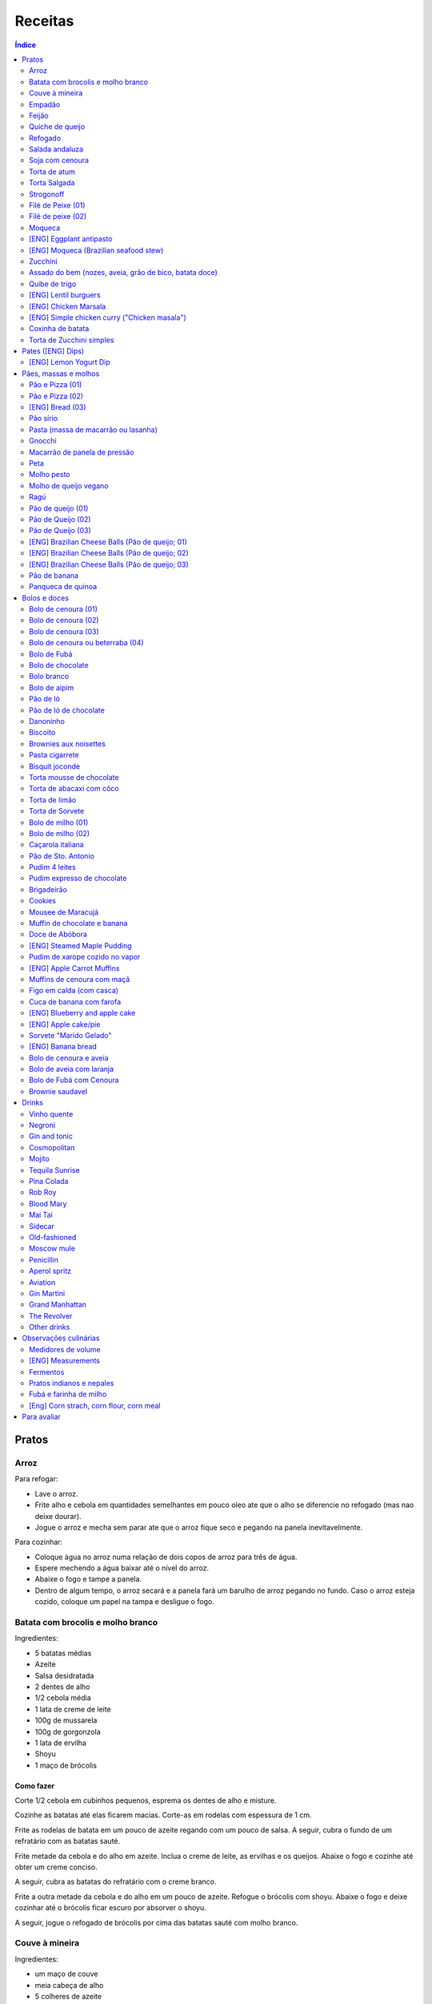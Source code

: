 Receitas
############

.. contents:: Índice
    :depth: 2

Pratos
=========
Arroz
-------
Para refogar:

- Lave o arroz.
- Frite alho e cebola em quantidades semelhantes em pouco oleo ate que o alho se diferencie no refogado (mas nao deixe dourar).
- Jogue o arroz e mecha sem parar ate que o arroz fique seco e pegando na panela inevitavelmente.

Para cozinhar: 

- Coloque água no arroz numa relação de dois copos de arroz para três de água. 
- Espere mechendo a água baixar até o nível do arroz.
- Abaixe o fogo e tampe a panela. 
- Dentro de algum tempo, o arroz secará e a panela fará um barulho de arroz pegando no fundo. Caso o arroz esteja cozido, coloque um papel na tampa e desligue o fogo.


Batata com brocolis e molho branco
------------------------------------
Ingredientes:

- 5 batatas médias
- Azeite
- Salsa desidratada
- 2 dentes de alho
- 1/2 cebola média
- 1 lata de creme de leite
- 100g de mussarela
- 100g de gorgonzola
- 1 lata de ervilha
- Shoyu
- 1 maço de brócolis

Como fazer
~~~~~~~~~~~~
Corte 1/2 cebola em cubinhos pequenos, esprema os dentes de alho e misture.

Cozinhe as batatas até elas ficarem macias. Corte-as em rodelas com espessura de 1 cm.

Frite as rodelas de batata em um pouco de azeite regando com um pouco de salsa. A seguir, cubra o fundo de um refratário com as batatas sauté.

Frite metade da cebola e do alho em azeite. Inclua o creme de leite, as ervilhas e os queijos. Abaixe o fogo e cozinhe até obter um creme conciso.

A seguir, cubra as batatas do refratário com o creme branco.

Frite a outra metade da cebola e do alho em um pouco de azeite. Refogue o brócolis com shoyu. Abaixe o fogo e deixe cozinhar até o brócolis ficar escuro por absorver o shoyu. 

A seguir, jogue o refogado de brócolis por cima das batatas sauté com molho branco.


Couve à mineira
-----------------
Ingredientes:

- um maço de couve
- meia cabeça de alho
- 5 colheres de azeite
- sal

Como fazer
~~~~~~~~~~~~
Corte a couve em tirinhas bem finas, tirando todo o talo. Corte o alho tão pequeno quanto possível. 

Coloque o azeite em uma panela em fogo alto. Quando estiver quente, coloque o alho e deixe dourar. Em seguida coloque a couve, um pouco de sal e mexa, fritando a couve.

Observações
~~~~~~~~~~~~~~
Tome cuidado para não queimar a couve. 

é comum que a couve murche e fique verde bem escuro.

Coloque pouco de sal, porque como a couve murcha, ela concentra o sal.


Empadão
---------
Ingredientes:

- 3 gemas 
- 2 tablete de margarina
- 2 colher de chá de sal
- 2 colher de sopa de óleo
- farinha de trigo

Como fazer
~~~~~~~~~~~~
Coloque as gemas, a margarina, o sal e o óleo em uma vasilha e misture. Adicione farinha até a massa ficar no ponto em que ela fique concisa e quebradiça. Adicione um pouco mais de óleo e a seguir farinha para voltar ao ponto.

Espalhe a massa obtida no fundo e nas paredes de um refratário.

A seguir, refogado de tomate cebola e pimentão, cenoura cozida,todos os ingredientes do recheio azeitona milho, palmito(colocar por ultimo) creme de leite, molho de tomte
No final um copo de leite com uma colher de sopa de maizena 


Feijão
--------
Ingredientes:

- 1 quilo de feijão
- 1 folha de louro
- 1 cebola
- 1 cabeça de alho


Como fazer
~~~~~~~~~~~~
Lave o feijão e coloque na panela de pressão cobrindo de água. Ligue o fogo alto e deixe o feijão ferver. Assim que ferver, tire o feijão do fogo e escorra.

Coloque novamente o feijão na panela de pressão. Coloque água no dobro do volume do feijão, a folha de louro e meia cebola. Deixar cozinhar na panela de pressão por trinta minutos a partir do momento em que a panela começar a chiar. 

Depois de trinta minutos, desligue o fogo e deixe sair a pressão. 

Ao desligar o fogo, coloque cinco colheres de óleo em uma frigideira. Quando o óleo estiver quente, frite uma cabeça de alho e meia cebola picada até o alho ficar loiro.

Misturar o refogado ao feijão e duas colheres de sal. Cozinhar um pouco mais.


Quiche de queijo
------------------
Ingredientes:

- 2 ovos e 1 gema 
- 1 tablete de margarina
- 1 colher de chá de sal
- 1 colher de sopa de óleo
- farinha de trigo
- 2 caixas de creme de leite
- 2 colheres de sopa de água
- 200 g de queijo mussarela
- 200 g de queijo parmesão
- 200 g de queijo branco
- 200 g de queijo gorgonzola

Como fazer
~~~~~~~~~~~~
Coloque a gema, a margarina, o sal e o óleo em uma vasilha e misture. Adicione farinha até a massa ficar no ponto em que ela fique concisa e quebradiça. Adicione um pouco mais de óleo e a seguir farinha para voltar ao ponto.

Espalhe a massa obtida no fundo e nas paredes de um refratário.

A seguir, misture os ovos, a água, o creme de leite e os queijos.

Jogue esta mistura dentro do refratário com a massa. 

Coloque para assar em forno médio até a massa e a parte de cima do recheio ficarem dourados.


Refogado
----------
Ingredientes:

- 2 dentes de alho
- 1/4 cebola
- 1/2 pimentão verde
- 2 tomates
- 3 colheres de sopa de azeite

Como fazer
~~~~~~~~~~~~
Pique o alho e a cebola tão pequenos quanto possível. Corte o pimentão em tiras finas ou em cubinhos bem pequenos. Pique os tomates em cubinhos.

Coloque o azeite em uma panela em fogo alto. Quando estiver quente, coloque o alho e deixar dourar. Em seguida, coloque a cebola e deixe dourar. Coloque depois o pimentão e os tomates picados. Tampe a panela e deixe cozinhar em fogo baixo. Os ingredientes devem ficar dissolvidos.

Para completar, pode-se colocar espinafre com creme de leite ou couve picada em tirinhas finas ou abóbora piacada em cubinhos ou vagem cortada. Nesses casos adicione cebolinha e salsa e deixe cozinhar em fogo baixo com a panela tampada.


Salada andaluza
-----------------
Ingredientes:

- 3 tomates
- 1 pimentão amarelo
- 125 gramas de arroz
- 1 limão
- salsa
- azeite
- sal
- pimenta do reino

Como fazer
~~~~~~~~~~~~
Lave os tomates, descasque-os e corte-os em quatro gomos. Tire a pele e as sementes do pimentão e cote-o em fatias finas.

Cozinhe o arroz em batante água fervente com sal, por 15 minutos. Depois, escorra.

Tempere o arroz com azeite, limão, sal e pimenta do reino. Salpique salsa e misture bem.

Divida o arroz em pratos e complete cada porção com as tiras de pimentão e com os gomos de tomate.


Soja com cenoura
-----------------
Ingredientes:

- 100 gramas de proteina de soja grande
- 1 cenoura média
- 1 cebola pequena
- 3 colheres de sopa de purê de tomate
- 1 colher de sopa de manjerona seca
- azeite
- sal

Como fazer
~~~~~~~~~~~~
Hidratar a soja em água fervente por trinta minutos.

Cortar as cenouras em fatias finas no sentido do seu comprimento.

Picar a cebola bem pequena e colocar para fritar em três colheres de azeite quente. Acrescentar as cenouras, temperar com sal e cozinhar em fogo alto por dez minutos, mexendo sempre.

Escorrer a soja e juntar aos legumes acima Cozinhar tudo junto por mais cinco minutos em fogo alto. Junte o purê de tomate e quatro colheres de água. Abaixe o fogo, tampe a panela e cozinhe por quinze minutos.

Destampar a panela, salpicar manjerona seca, misturar e cotinuar cozinhando por mais cinco minutos em fogo alto. Depois sirva.


Torta de atum
-----------------
Ingredientes:

- 3 ovos
- 2 xícaras (chá) de leite
- 2 xícaras (chá) de óleo
- 1/2 xícaras (chá) de queijo parmesão ralado
- 1 colher (chá) de sal
- 14 colheres (sopa) de farinha de trigo
- 1 colher (sopa) de fermento em pós
- margarina para untar
- 2 latas de atum sólido (340g)
- 1 tomate picado
- 1 xícara (chá) de azeitonas verdes picadas
- 1 cebola picada
- 1 lata de ervilha
- sal a gosto 

Como fazer
~~~~~~~~~~~~
Bata no liquidificador os ovos, o leite, o óleo, o parmesão, o sal, a farinha e o fermento. Em uma forma untada e enfarinhada, coloque metade da massa.

Em uma vasilha misture o atum, o tomater, a azeitona, a cebola e a ervilha e tempere com sal. Distribua sobre a massa, cubra com a massa restante e leve ao forno médio, preaquecido, por 30 minutos (ou até dourar).


Torta Salgada
----------------
Ingredientes:

- 3 ovos
- 1 copo (200ml) de óleo
- 2,5 copos de leite
- 3 copos de trigo
- queijo ralado
- sal e fermento

Como fazer
~~~~~~~~~~~~
Bata no liquidificador os ovos, o leite, o óleo, o parmesão, o sal, a farinha e o fermento. Em uma forma untada, coloque metade da massa.

Em uma vasilha misture os recheios (atum ou frango desfiado, tomate (comum ou seco), azeitona, cebola, ervilha cozida, cenoura cozida, palmito, milho... Distribua sobre a massa, cubra com a massa restante e leve ao forno médio, preaquecido, por 30 minutos (ou até dourar).


Strogonoff
------------
Ingredientes:

- 500 g de peito de frango cortados em cubos
- 1 lata de molho de tomate
- 1 lata de creme de leite
- 3 dentes de alho
- 1 colher de óleo
- Sal a gosto
- (opcional) batata palha

Como fazer
~~~~~~~~~~~~
Frite o alho no óleo até dourar.

Coloque o peito de frango cortado em cubos no fogo baixo, mexa bem e deixe por 3 a 10 minutos ou até cozinhar.

Acrescente o molho de tomate e ajuste o sal, deixe cozinhar por 5 minutos.

Acrescente o creme e leite, mexa bem e deixe por mais 3 minutos.


Filé de Peixe (01)
-------------------
Ingredientes:

- 500 g de filé de peixe (tilápia, saint peter ou outro)
- 4 batatas grande descascada em rodelas de 0,5 centímetro de espessura
- 2 tomates picadinhos
- 1/2 pimentão (se ele for grande)
- 1 cebola média picada em cubos
- 1 colher (sopa) cheia de alcaparras
- cheiro-verde a gosto
- (opcional) coentro a gosto 
- 1/2 colher (sopa) de sal
- 1 dente de alho (pequeno) bem espremido
- azeite a gosto

Como fazer
~~~~~~~~~~~~
Tempere o filé de peixe com sal e alho e reserve.

Misture o tomate, cebola, pimentão e alcaparras e tempere com um pouco de sal e junte o cheiro verde e coentro. Reseve.

Unte um refratário com azeite, e forre com as batatas cruas.

Cubra as batatas com o peixe e por cima distribua a mistura do tomate. Regue com bastante azeite e leve ao forno por mais ou menos 30 a 40 minutos.

Quando secar o líquido que acumula no fundo da forma quando está assando e ficar dourado está pronto.

Sirva com arroz intergal ou branco, é uma delícia!


Filé de peixe (02)
-------------------
Ingredientes:

- 500 g de filé de peixe (a sua escolha)
- 1 lata de molho de tomate
- 1 pote de requeijão
- 1 colher de sopa de queijo ralado

Como fazer
~~~~~~~~~~~~
Tempere o peixe com alho e limão, coloque-os num refratário. Coloque o requeijão. Em cima do requeijão, adicione o molho de tomate e salpique o queijo ralado. Leve ao forno em temperatura média (25 min).


Moqueca
----------
Ingredients:

 - 1/2 a 1 kg de filés de peixe branco firme, como linguado, peixe-espada ou bacalhau, lavados em água fria, espinhas de alfinete removidas e cortadas em grandes porções
 - 3 dentes de alho picados
 - 4 colheres de sopa de limão ou suco de limão
 - Sal
 - Pimenta preta (preferência por moída na hora)
 - Pimenta vermelha
 - Azeite virgem extra
 - Azeite de dendê
 - 1 xícara de cebolinha picada ou 1 cebola amarela média, picada ou fatiada
 - 1/4 xícara de cebola verde picada
 - 1/2 pimentão amarelo e 1/2 vermelho, com sementes, sem haste, picado (ou fatiado)
 - 2 xícaras de tomate picado (ou fatiado)
 - 1 colher de sopa de páprica (doce húngaro)
 - 1 molho grande de coentro, picado com um pouco de reserva para enfeitar
 - 1 lata de 400 ml de leite de coco

Como fazer
~~~~~~~~~~~~
Cubra o peixe com alho e suco de limão: coloque os pedaços de peixe em uma tigela, acrescente o alho picado e o suco de limão para que os pedaços fiquem bem revestidos. Polvilhe generosamente com sal e pimenta. Mantenha refrigerado enquanto prepara o resto da sopa.

Faça arroz para servir com sopa: Se você está pensando em servir a sopa com arroz, comece pelo arroz. % Leve alguns copos de água para ferver. Aqueça uma colher de sopa de azeite em uma panela média em fogo médio alto. Adicione a 1/2 cebola picada e cozinhe, mexendo, até que a cebola fique translúcida. Adicione o alho e cozinhe por mais 30 segundos, até que o alho esteja perfumado. Adicione o arroz branco cru e mexa para cobrir completamente com o óleo, a cebola e o alho. Adicione a água fervente. (A quantidade depende da marca do arroz, verifique a embalagem. Se nenhuma quantidade for fornecida, adicione 1 3/4 xícara de água para cada xícara de arroz.) Misture 1 colher de chá de sal. Leve para ferver, abaixe o fogo, tampe e deixe cozinhar por 15 minutos, depois retire do fogo até a hora de servir com a sopa.

Comece a cozinhar a cebola, o pimentão, o tomate e as cebolas verdes: Em uma panela grande coberta (como uma panela de ferro), cubra o fundo com cerca de 2 colheres de sopa de azeite e leve ao fogo médio. Adicione a cebola picada e cozinhe alguns minutos até ficar macia. Adicione o pimentão, páprica e flocos de pimenta vermelha. Polvilhe generosamente com sal e pimenta. (Pelo menos uma colher de chá de sal.) Cozinhe por mais alguns minutos, até que o pimentão comece a amolecer. Junte os tomates picados e as cebolas verdes. Leve para ferver e cozinhe por 5 minutos, descoberto. Junte o coentro picado.

Faça uma camada de vegetais com peixes, adicione leite de coco: Use uma colher grande para retirar cerca de metade dos vegetais (você vai colocá-los de volta). Espalhe os vegetais restantes no fundo da panela para criar uma cama para os peixes. Disponha os pedaços de peixe sobre os vegetais. Polvilhe com sal e pimenta. Em seguida, volte a colocar os vegetais previamente retirados, cobrindo o peixe. Despeje o leite de coco sobre o peixe e os vegetais.

Cozinhe, cozinhe, ajuste os temperos: leve a sopa para ferver, reduza o fogo, tampe e deixe ferver por 15 minutos. Prove e ajuste os temperos. Pode ser necessário adicionar mais sal (provavelmente), suco de lima ou limão, páprica, pimenta ou chili em flocos para obter o tempero desejado para a sopa. Enfeite com coentro. Sirva com arroz ou com pão crocante.


[ENG] Eggplant antipasto
---------------------------
Ingredients:

- 2 pounds of eggplant (or the pack sold at the farmer market)
- 1 big zucchini (or 2 small ones)
- 1 big onion (or 2 small ones)
- 2 big red peppers (can also be yellow or green ones)
- 2 tbsp of minced garlic
- 3/4 cup of olive oil
- 2 tsp of salt
- pinches of oregano and/or basil


How to prepare
~~~~~~~~~~~~~~~~~~
In a large oven container, add the sliced peppers, zucchini, and onion. It doesn't have to be very thin, as they will decrease in size.

At the top, add the sliced eggplant. Cover the eggplant with olive oil, garlic and salt (oregano and basil to taste).

Bake at 350 oF for one hour and a half. Mix it well each 30 minutes. In the first mix, the eggplant interior should have a dark interior. My point to know that is good is when the onion chars and adheres tp the edges of the container.


[ENG] Moqueca (Brazilian seafood stew)
----------------------------------------
Ingredients:

- 1/2 to 2 pounds of fillets of firm white fish such as halibut, swordfish, or cod, rinsed in cold water, pin bones removed, cut into large portions
- 3 cloves garlic, minced
- 4 tablespoons lime or lemon juice
- Salt
- (Preferably fresh) ground black pepper
- Extra virgin olive oil
- Brazilian dendê oil
- 1 cup chopped spring onion, or 1 medium yellow onion, chopped or sliced
- 1/4 cup green onion greens, chopped
- 1/2 yellow and 1/2 red bell pepper, seeded, de-stemmed, chopped (or sliced)
- 2 cups chopped (or sliced) tomatoes
- 1 tablespoon paprika (Hungarian sweet)
- Pinch red pepper flakes
- 1 large bunch of cilantro, chopped with some set aside for garnish
- 1 14-ounce can coconut milk

How to prepare
~~~~~~~~~~~~~~~~~~
Coat fish with garlic and lime juice: Place fish pieces in a bowl, add the minced garlic and lime juice so that the pieces are well coated. Sprinkle generously all over with salt and pepper. Keep chilled while preparing the rest of the soup.

Make rice for serving with soup: If you are planning on serving the soup with rice, start on the rice. %Bring a couple cups of water to a boil. Heat one Tbsp of olive oil in a medium saucepan on medium high heat. Add the chopped 1/2 onion and cook, stirring, until the onion is translucent. Add the garlic and cook for 30 seconds more, until the garlic is fragrant. Add the raw white rice and stir to coat completely with the oil, onions, and garlic. Add the boiling water. (The amount depends on your brand of rice, check the package. If no amounts are given, add 1 3/4 cup of water for every cup of rice.) Stir in 1 teaspoon of salt. Bring to a simmer, then lower the heat, cover, and let cook for 15 minutes, after which, remove from heat until ready to serve with the soup.

Start cooking the onion, bell pepper, tomatoes, onion greens: In a large covered pan (such as a Dutch oven), coat the bottom with about 2 Tbsp of olive oil and heat on medium heat. Add the chopped onion and cook a few minutes until softened. Add the bell pepper, paprika, and red pepper flakes. Sprinkle generously with salt and pepper. (At least a teaspoon of salt.) Cook for a few minutes longer, until the bell pepper begins to soften. Stir in the chopped tomatoes and onion greens. Bring to a simmer and cook for 5 minutes, uncovered. Stir in the chopped cilantro.

Layer vegetables with fish, add coconut milk: Use a large spoon to remove about half of the vegetables (you'll put them right back in). Spread the remaining vegetables over the bottom of the pan to create a bed for the fish. Arrange the fish pieces on the vegetables. Sprinkle with salt and pepper. Then add back the previously removed vegetables, covering the fish. Pour coconut milk over the fish and vegetables.

Simmer, cook, adjust seasonings: Bring soup to a simmer, reduce the heat, cover, and let simmer for 15 minutes. Taste and adjust seasonings. You may need to add more salt (likely), lime or lemon juice, paprika, pepper, or chili flakes to get the soup to the desired seasoning for your taste. Garnish with cilantro. Serve with rice or with crusty bread.


Zucchini
-----------
- 3 zucchini
- 0.5 onion
- 3 garlic cloves
- 3/4 cup cheese, grated
- 2 cups bread crumbs
- 2 eggs
- 1 cups mozzarela
- handful of parsley, chopped
- 3 tbsp olive oil
- (peanut oil, if frying)
- salt
- black pepper

How to prepare: TBD.


Assado do bem (nozes, aveia, grão de bico, batata doce)
---------------------------------------------------------------
Ingredientes:

- Uma xícara de aveia
- Uma xícara de nozes ou semente de girassol
- 3 dentes de alho
- Uma xícara de salsinha e cebolinha picadas
- 350 gramas de batata doce (uma grande aproximadamente)
- 250 gramas de grão de bico cozido (meia xícara de grão de bico cru aproximadamente)
- Suco de um limão
- 1/4 de xícara de água
- raspas da casca de um limão
- Uma colher de sopa de azeite extra virgem

Temperos:

- Uma colher de chá de sal marinho
- 1/2 colher de chá de açafrão em pó
- 1 1/2 colher de chá de páprica defumada
- Um ramo de alecrim fresco pequeno
- pimenta a gosto (opcional)

Como fazer
~~~~~~~~~~~~~
Cozer grão de bico cozido (de molho e depois 25 min de pressão) e batata doce (no vapor.

Fritar cebolas no azeite.

Adicionar grão de bico e batata doce com um pouco de água e temperos (cebolinha) e suco de limão. Fogo médio.

Por último, cascas de limão, aveia e nozes, mexendo até grudar no fundo da panela (aprox. 10 min)

Amassar como se fosse purê, mas deixar alguns dos ingredientes inteiros.

Tempo de forno: 35 minutos a 180-200C (servir com molho de tomate e molho de queijo vegano [ver receita abaixo]).


Quibe de trigo
-----------------
Ingredientes:

- 1 beringela
- 3 dentes de alho
- 1 copo de trigo para quibe
- 1/2 cebola
- suco de limão
- tahine (creme de gergelim)
- tempero verde (salsinha/cebolinha/hortelã desidratada)

Como fazer
~~~~~~~~~~~~
Asse 1 beringela com azeite de oliva, pimenta do reino, sal, e 3 dentes de alhos separados.

Numa vasilha, coloque 1 copo de trigo para quibe e 1 copo de água fervente.

Depois de assado, junte os ingredientes na vasilha com 1/2 cebola picada, suco de 1 limão, 2 colheres de tahine, tempero verde (salsinha/cebolinha/hortelã desidratada).

Misture bem e adicione trigo hidratado (1-2 copos) e sal. Leve novamente ao forno e fronto!


[ENG] Lentil burguers
------------------------
Ingredients

- 2 cups boiled or steamed brown lentils (~150g of dry lentils)
- 1/2 white onion, diced
- 2 carrots, finely grated
- 3/4 cup oat flour
- 2 cloves of garlic, crushed
- 2 tbsp ketchup
- 2 tbsp low-sodium soy sauce or coconut aminos
- 1 tsp cumin
- 1/2 tsp smoked paprika
- 1/2 tsp salt
- 1/2 tsp black pepper
- 2 tbsp olive oil, divided

Directions
~~~~~~~~~~~~~
- Heat a large skillet with 1 tbsp of olive oil and saute your diced onions until they soften, about 5-7 minutes.
- Transfer them to a bowl with the grated carrots, lentils, garlic and spices and mix well using a masher or your hands to break up some of the lentils. Alternatively, you can break the carrots and the lentils in a food processor/blender.
- Add in the soy sauce, ketchup and oat flour and mix well together until evenly incorporated.
- Line a cutting board or flat plate with parchment paper, and shape the batter into 6 burgers. The batter will be slightly sticky so I suggest shaping them with wet hands.
- Heat your skillet on medium/low heat, and add in another tbsp of olive oil. Cook the burgers for about 5-6 minutes per side, until golden brown. I suggest cooking 3 at a time, depending on the size of your skillet, and adding more oil in between batches.
- Alternatively, you can roast them instead of cooking in the skillet.
- Serve with a side salad or your favorites sides!
- The burgers will stay fresh in the fridge for up to 5 days, or can be frozen for 3 months.


[ENG] Chicken Marsala
------------------------
Chicken:

- 1/2 cup all-purpose flour (plain flour)
- 1 teaspoon kosher salt
- 1 teaspoon garlic powder
- 1/2 teaspoon black cracked pepper
- 2 large boneless skinless chicken breasts, halved horizontally to make 4 fillets*
- 2 tablespoons olive oil, divided
- 4 tablespoons unsalted butter, divided

Marsala Sauce:

- 1 tablespoon unsalted butter as needed
- 8 ounces (250g) brown or Cremini mushrooms, sliced
- 4-5 cloves garlic, minced
- 3/4 cup dry Marsala wine
- 1 1/4 cup low-sodium chicken broth (or stock)
- 3/4 cup heavy cream (thickened cream, evaporated milk or half and half may also be used)**
- 2 tablespoons fresh chopped parsley

Instructions
~~~~~~~~~~~~~~~~
- Mix the flour, salt, garlic powder and pepper in a shallow bowl. Dredge the chicken in the flour mixture and shake off excess.
- Heat 1 tablespoon oil and 2 tablespoons butter in a 12-inch pan or skillet over medium-high heat until shimmering. Fry 2 of the chicken breasts until golden-brown on both sides (about 3 to 4 minutes per side). Transfer to warm plate, tent with foil and keep warm.
- In the same pan with remaining pan grease leftover from the chicken, melt 1 tablespoon of butter. Add the garlic and  mushrooms for 2-3 minutes until browned, scraping away at any of the leftover chicken bits off the bottom of the pan.
- Pour in the Marsala and the broth and simmer until reduced by half and starting to thicken, (about 10-15 minutes).
- Pour in the cream and return the chicken back into the sauce. Cook until the sauce thickens (about 3 minutes). Garnish with chopped parsley and serve immediately. (The sauce will continue to thicken off the heat.)
- Serve over cooked angel hair pasta (or pasta of choice), rice, potatoes, cauliflower rice or zucchini noodles, if desired. 

[ENG] Simple chicken curry ("Chicken masala")
------------------------------------------------
Ingredients:

- Chicken, 1 kg
- Onion, rough chopped- 4 medium
- Ginger, crushed- 2 tsp
- Garlic, crushed- 2 tsp
- Tomatoes, roughly chopped- 3 medium
- Green chillies, thick chopped- 3 nos.
- Turmeric powder, 1/2 tsp
- Red Chilli Powder, 1.5 tsp
- Readymade Chicken Masala, 1 tbsp (store bought)
- Salt, 1.5 tsp
- Refined Oil, 4-5 tbsp 

Process:

- Heat oil in a pan and add the chopped onions.
- Fry on high heat for 10 mins till brown in colour.
- Add the crushed ginger and garlic and fry on medium heat for 2 mins.
- Add the chopped tomatoes and green chillies and fry on medium heat for 2 mins.
- Add the turmeric powder and mix & fry on medium heat for around 3 mins till tomatoes are soft.
- Now add the chicken pieces and fry on high heat for 2-3 mins till the chicken pieces are browned.
- Add the readymade chicken masala, red Chilli powder and salt, mix and bhunno on high heat for 5 mins. Continue to fry on medium heat for another 5 mins.
- Now add 200 ml water and cook on low heat for around 20 mins till the chicken pieces are tender and oil separates.

Taken from: https://youtu.be/jwyge5daKUQ

Coxinha de batata
---------------------
- 200g de batata cozida
- 150g de peito de frango desfiado
- requeijo e/ou queijo para rechear (opcional)

Amasse a batata e adicione o frango. Misture bem ate' formar uma massinha. Abra a massa na mao, coloque o recheio e feche. Asse a 180.C por aprox. 20 minutos. 

Torta de Zucchini simples
-----------------------------
- 1 zucchini
- 2 ovos
- 2 colheres de sopa de farelo de aveia
- 1 colher de cha de fermento quimico
- 1 tomate pequeno
- temperos e sal a gosto

Rale o zucchini grosso e adicione uma colher de cha de sal. Repouse por 10 minutos e esprema bem o liquido da zucchini. Bata os ovos com os temperos e adicione todos os ingredientes. Cozinhe numa frigedira aquecida com um fio de azeite. Inicie com as rodelas de tomate e adicione a massa no fogo baixo/medio *com tampa* por ~5 minutos, antes de virar. Alternativamente, leve a massa ao forno.


Pates ([ENG] Dips)
=====================
[ENG] Lemon Yogurt Dip
-------------------------
- 1/2 cup Greek or plain yogurt
- 1 clove garlic, crushed
- 2 tbsp lemon juice
- 1/2 tbsp dry parsley
- Pinch of salt 




Pães, massas e molhos
=========================
Pão e Pizza (01)
------------------
Ingredientes:

- 500 gramas de farinha de trigo branca
- uma pitada de sal
- uma pitada de pimenta
- 2 colheres de azeite
- 1/2 copo de água morna
- 25 gramas  de fermento

Como fazer
~~~~~~~~~~~~
Colocar 25 gramas de fermento em meio copo de água morna. Colocar um pouco da farinha, o sal e a pimenta em uma tigela. Colocar a água com fermento na tigela com farinha, sal e pimenta e amassar. Amassar enquanto se adiciona a farinha até a massa obter uma consistência em que não grude na mão e ao mesmo tempo que não esteja muito seca e dura. Esse ponto é mais facilmente obido, quando se adiciona farinha lentamente e se amassa bastante a massa antes de colocar mais farinha. Assim que a massa não grudar mais na mão, eis o ponto. 

Em seguida, junte a massa e jogue três vezes contra a mesa antes de colocar para "descansar". A massa deve ficar "descansando" em uma tigela coberta e sem pegar vento, por um tempo entre duas e três horas. 

Para fazer pão
~~~~~~~~~~~~~~~
Uma forma de fazer o pão é simplesmente colocá-lo para descansar em uma forma untada com azeite ao invés de colocar em uma tigela (como descrito acima). Deixe a massa "descansando" até obter o tamanho desejado e depois asse em forno médio baixo.

Outra forma é amassar um pouco mais o pão, depois de "descansar" por duas ou três horas. Então coloque-o em uma forma untada com azeite ou margarina. Deixe a massa "descansando" um pouco mais até obter o tamanho desejado e depois asse em forno médio baixo.

Para fazer pizza
~~~~~~~~~~~~~~~~~~~~~
Depois que a massa "descansou" por duas ou três horas, divida-a ao meio e abra com um rolo. Unte uma forma com azeite e coloque a massa aberta para assar em forno médio baixo.


Pão e Pizza (02)
-----------------
Ingredientes:

- 1 kg de farinha de trigo,
- 1 xícara de açucar,
- 1 colher de sopa de sal,
- 3 colheres de sopa de fermento biológico para pão,
- 1 copo de óleo,
- 3 copos de água.

Como fazer
~~~~~~~~~~~~
Amassar por 15 minutos e deixar "descansar" por uma hora para crescer. Sovar mais um pouco e colocar numa forma. Deixar "descansar" mais uma hora antes de colocar para assar.

[ENG] Bread (03)
-----------------
Ingredients:

- 1 kg all purpose flour (500 ml = 300 g)
- 2 tbsp dry yeast (~15 g, ~1/2 oz)
- 3/4 cup sugar
- 3/4 cup oil (canola)
- 500 ml warm water
- 1 tbsp salt

How to prepare
~~~~~~~~~~~~~~~~
- knead the dough for about 10 min
- let it raise for 0.5--1h
- split it in 8 pieces
- braid: 4 over 3; 1+2 over 4; 4 over 1; 2 over 3+4... and so on: the right-most over one to the left and the left-most over two. 
- bake for 25-30 min in 350F (175C)


Pão sírio
-----------
Ingredientes:

- 100 gramas de farinha de grão-de-bico
- 40 ml de azeite
- 200 ml de água
- um punhado pequeno de coentro fresco e picado
- raspas de um limão-siciliano

Como fazer
~~~~~~~~~~~~
Coloque a farinha em uma vasilha, abra uma cova no meio e despeje o azeite. Aos poucos, coloque a água, mexendo sempre, até a massa ficar com consistência de creme de leite. (A massa não deve se espalhar facilmente quando despejada). Junte o coentro e as raspas de limão e mexa bem.

Aqueça uma panquequeira até ficar bem quente, pincele com azeite e despeje cerca de 100 ml da massa. Faça uma panqueca grossa, de cerca de 20 cm de diâmetro. Abaixe o fogo ligeiramente e deixe o pão assar e dourar de um lado antes de virar e repetir o processo. Coloque em um prato, cubra com outro prato e mantenha quente enquanto utiliza o restante da mistura.

Esta receita deve render pelo menos quatro pães. Se sobrar, deixe na geladeira em um recipiente fechado até dois dias ou congele por até quatro semanas. 


Pasta (massa de macarrão ou lasanha)
--------------------------------------
Ingredientes:

- 100 gramas de farinha de trigo branca
- 1 ovo
- uma pitada de sal

Como fazer
~~~~~~~~~~~~
Colocar o ovo e o sal em uma tigela com um pouco de farinha. Amassar enquanto se adiciona farinha a fim de misturar bem a massa e deixá-la seca, mas não dura. Assim que a massa obtiver a consistência em que ela não gruda mais na mão adicionar ainda um pouco mais de farinha e amassar. Deixar a massa "descansar" por dez horas.

Depois que a massa "descansou" por dez horas, abrir a massa adicionando farinha a fim de evitar que ela grude em si mesma e na mesa onde será cortada. Cortar a massa enfarinhada.

Para fazer macarrão, basta colocar a massa para cozinhar.

Para fazer lasanha, coloque a massa em água fervente por um minuto e em seguida em água fria. Retirá-la e colocá-la sobre um pano para secar. A seguir, basta colocar em uma forma, montar a lasanha e colocar para assar.


Gnocchi
-----------
Ingredientes:

- 2 quilos de batata
- sal
- 1 ovo
- azeite
- farinha de trigo

Como fazer
~~~~~~~~~~~~
Cozinhe as batatas e amasse. Retire um pouco da água que fica acumulada.

Coloque em uma bacia as batatas amassadas, o ovo e um pouco de sal. Misture e comece a incluir farinha de trigo até que a massa pegue ponto.

Quando a massa pegar ponto, corte alguns pedaços, faça fios com diâmetro de um dedo e corte em discos com a largura de um dedo também. A seguir passe um garfo por cima da massa amassando e fazendo marcas em cima dos gnocchi. Polvilhe farinha de trigo em cima dos gnocchi para eles não grudarem. 

Coloque água em uma panela para ferver com um fio de azeite. Quando a água estiver fervendo, coloque cerca de 15 gnocchi na panela e retire quando eles subirem a superfície.


Macarrão de panela de pressão
------------------------------
Ingredientes:

- 500 g de macarrão parafuso
- 1 caixa de 340g de molho de tomate
- 1 lata de creme de leite
- 1 litro de água
- 250 g de queijo mussarela
- 250 g de quijo parmesão
- azeite 
- orégano

Como fazer
~~~~~~~~~~~~
Pique o queijo mussarela em cubos. 

Coloque o macarrão, o molho de tomate, o creme de leite e a água em uma panela de pressão em fogo alto. A partir do momento em que a panela chiar, deixe cozinhar por 1 minuto. 

Desligue o fogo e coloque os queijos, azeite e orégano em um recipiente onde caiba o conteúdo da panela de pressão. Quando sair a pressão, coloque o conteúdo da panela de pressão e misture.


Peta
-------
Ingredientes:

- 500g de Pouvilho Azedo
- 4 ovos
- 1 copo de óleo
- 1 copo de leite
- sal a gosto (pitada)

Como fazer
~~~~~~~~~~~~
Escaldar o pouvilho com o óleo+leite ferventes. Adicionar os ovos. Espremer a massa em filetes. Assar em forno à 250oC.


Molho pesto
-------------
Simplesmente bata os seguintes ingredientes no liquidificador:

- um maço de majericão
- dois dentes de alho
- um pouco de sal
- um pouco de pimenta
- três colheres de sopa de queijo grana ou parmesão
- três colheres de azeite
- três colheres de castanha


Molho de queijo vegano
------------------------
- Uma xícara de castanha de caju crua deixada de molho
- Suco de um limão
- 3/4 de xícara de água
- 1/2 colher de chá de sal marinho
- Uma colher de chá de açafrão da terra em pó
- Um dente de alho
- Uma colher de sopa de azeite extra virgem

Ragú
-------
Ingredientes:

- 1 cebola
- 2 cebolas
- 1 dente de alho
- azeite
- molho de tomate
- sal
- pimenta
- água

Como fazer
~~~~~~~~~~~~
Corte a cebola em cubinhos bem pequenos, rale as cenouras bem finas e amasse o dente de alho. 

Numa frigideira, coloque o azeite para esquentar e frite um pouco o alho e a cebola picados. A seguir inclua a cenoura ralada. Cozinhe por cinco minutos como cuidado para não queimar.

A seguir junte o molho de tomate, dois copos de água, sal, pimenta e deixe cozinhar por duas horas.


Pão de queijo (01)
-------------------
Ingredientes:

- 300 ml de leite
- 150 ml de óleo
- 3 ovos
- 565 gramas de polvilho azedo (= 1 pacote de *Tapioca Flour* (ou *starch*), vendido no H-E-B)
- 1 colher sobremesa sal
- 300 gramas de queijo parmesão ralado (quanto mais fino, melhor)

Como fazer
~~~~~~~~~~~~
Colocar o leite+óleo em uma panela e esperar começar a ferver. Derramar então sobre o polvilho e misturar. Parece que ficará seco, mas é assim mesmo.

Adicione o sal e o queijo, e por último os ovos. Amassar bem até a massa ficar soltando da mão. Enrolar o pão de queijo no tamanho desejado. A massa pode ser congelada se desejado.

Untar a forma com óleo, e levar ao forno (25 min a 400 F - ou até dourar). 


Pão de Queijo (02)
---------------------
- 2 Cups Tapioca Flour
- 1/2 Cup Unsalted Butter
- 2/3 Cup Whole Milk
- 1 Teaspoon Salt
- 1 Cup Freshly Grated Parmesan Cheese
- 1/2 Cup Grated White Cheddar Cheese
- 2 Eggs

Fever manteiga e leite e misturar com tapioca. Esperar 15 min. Misturar o resto. Amassar por 10 min. Assar a 375.F


Pão de Queijo (03)
---------------------
- 250g polvilho doce
- 250g polvilho azedo
- 2 xícaras de chá de leite
- 250g de queijo parmesão ralado
- 3 ovos
- 2 colheres de sopa rasas de manteiga


[ENG] Brazilian Cheese Balls (Pão de queijo; 01)
-------------------------------------------------
Ingredients:

- 1 cup of milk
- 1/2 cup of vegetable oil
- 3 eggs
- 1 pound of tapioca flour (ou tapioca starch) -- Bob's Red Mill
- 1 tbsp of salt
- 10 oz of grated Parmesan cheese (the thinner the better)

How to prepare
~~~~~~~~~~~~~~~~
Put the milk+oil in a pan and wait to start boiling. Then pour over the flour and mix. It appers to be dry, but it is like that.

Add salt and cheese, and finally the eggs. Knead well until dough comes loose from hand. Roll the cheese bread to the desired size. The dough may be frozen if desired.

Grease a container with oil, and bake (25 min at 400 F - or until dark golden color). You can spread cheese on the top before going to the oven. 


[ENG] Brazilian Cheese Balls (Pão de queijo; 02)
-------------------------------------------------
Ingredients:

- 4 cups of tapioca flour (sometimes sold as tapioca starch)
- 4/3 cup of milk
- 1/2 cup of vegetable oil
- 2 eggs
- 4/3 cup of shredded Mozzarella cheese
- 3/4 cup of grated Parmesan cheese
- 1 teaspoon of salt

How to prepare
~~~~~~~~~~~~~~~~
- Warm the milk+oil in a pan (no need to boil). Then pour over the tapioca flour and mix. It will appear to be dry, but it is like that.
- Add salt and the two cheeses, and finally the eggs. Knead well until dough comes loose from hand. Roll into balls of desired size.
- If the dough is too wet/sticky, let it rest for 30m or 1h.
- The dough may be frozen if desired.
- Bake it on a greased baking sheet (25 min at 400 F - or until dark golden color). 


[ENG] Brazilian Cheese Balls (Pão de queijo; 03)
-------------------------------------------------
Ingredients:

- 4 cups polvilho doce 
- 2 cups polvilho azedo
- 2.5 cups shredded cheese (400 g)
- 1.5 spoon of salt (15 g)
- 1.5 cups almond milk
- 2/3 cups canola oil

INFO:

- shredded cheese: 160 g == 2 cups
- polvilho doce: 260g == 2 cups 
- polvilho azedo: 265 g == 2 cups
- 2 cups ~ 500 ml

How to prepare
~~~~~~~~~~~~~~~~
- mix the two kinds of polvilho before pouring the boiling milk+oil !


Pão de banana
----------------
Ingredientes:

- 2 bananas
- 1 colher (sopa) de açúcar
- 1 colher (sobremesa) de fermento em pó
- 1/2 colher (sopa) de amido de milho
- 1 copo de fubá
- 60 ml de leite integral
- 1 ovo inteiro
- mistura de açúcar e canela para passar nos pães (opcional)

Modo de preparo
~~~~~~~~~~~~~~~~~~
- Unte uma frigideira com óleo.
- Amasse bem as bananas em uma tigela. Acrescente os outros ingredientes, seguindo esta ordem: açúcar, ovo, leite, fubá, amido de milho e fermento em pó.
- Leve a massa em fogo baixo, tampando a frigideira.
- Quando estiver dourada e soltar da frigideira, vire e doure do outro lado, com a frigideira tampada. Vá repetindo o processo até que a massa termine.
- Opcional: passar de ambos os lados a mistura de açúcar e canela

Panqueca de quinoa
-----------------------
Lave bem 1 xícara de quinoa em grãos e deixe de molho de um dia para o outro. Descarte a água e bata os grãos no liquidificador com 1 xícara de água nova e 1 pitada de sal. 

Faça as panquecas em uma frigideira antiaderente untada com um fiozinho de azeite se necessário! 


Bolos e doces
===============
Bolo de cenoura (01)
-------------------------
Ingredientes:

- 4 colheres de linhaça
- 3 cenouras grandes
- 1/2 copo de óleo
- 2 copos de açúcar
- 2 copos de farinha de trigo
 
Como fazer
~~~~~~~~~~~~
Triture 4 colheres de linhaça no liquidificador e junte com 12 colheres de água;

Triture 3 cenouras grandes no liquidificador. Bata as cenouras com os outros ingredientes (menos os 2 copos de farinha).
 
Misture tudo com 2 copos de farinha de trigo numa vasilha.

Leve ao forno por 40 minutos.
 

Bolo de cenoura (02)
--------------------------
Ingredientes:

- 3 ovos
- 2 xícaras de açúcar
- 1 xícara de óleo
- 5 cenouras médias
- 1 pitada de sal
- 1 pitada de baunilha (opcional)
- 2 colheres de café de fermento em pó (Royal)
- 2 xícaras de trigo
- 1 xícara de maizena

Como fazer
~~~~~~~~~~~~
Bater no liquidificador todos os ingredientes (menos a farinha, maizena e fermento).

Misturar num vasilha a farinha e maizena. Por último, adicione o fermento.

Leve ao forno à 200oC.

Cobertura (01)
~~~~~~~~~~~~~~~
Ingredientes:

- 10 colheres de açúcar
- 2 colheres de manteiga
- 2 colheres de leite

Cozinhar numa panela até engrossar e colocar em cima do bolo.

Cobertura (01)
~~~~~~~~~~~~~~~
Ingredientes:

- Chocolate em barra
- Creme de leite (opcional)

Derreter chocolate em banho-maria e colocar em cima do bolo. Na cobertura só com chocolate, recomenda-se cortar o bolo com o chocolate ainda mole, pois pode quebrar depois de frio (depende do chocolate)


Bolo de cenoura (03)
---------------------
- 3 ovos
- 0,5 xícara de óleo
- 0,5 xícara de uva-passa preta (s/ caroço)
- 1,0 xícara de aveia
- 2 bananas
- 1 colher de fermento
 

Bolo de cenoura ou beterraba (04)
-----------------------------------
- 3 cenouras médias
- 2 xícaras de açúcar
- 1/2 xícara de óleo
- 4 ovos
- 3 xícaras de farinha
- 1 colher de sopa de pó Royal

Receita da Elza.


Bolo de Fubá
--------------
Ingredientes:

- 1 vidro de leite de coco
- 2 copos de açúcar
- 1 copo de farinha de trigo
- 3/2 copos de fubá
- 50 gr de coco ralado
- 1 copo de margarina
- 3 colheres de sopa de linhaça
- 1/2 copo de água
- 1 colher de sopa de fermento em pó

Como fazer
~~~~~~~~~~~~
Triture as 3 colheres de linhaça no liquidificador até virar farinha. Misture a farinha de linhaça com as 9 colheres de água. 

Ligue o forno em temperatura média baixa.

Em uma tijela, misture um vidro de leite de coco, dois copos de açúcar, um copo de farinha de trigo, um copo e meio de fubá, 50 gramas de coco ralado e 1 copo de margarina. Misture bem até obter uma massa homogênea. Junte a linhaça com água. Misture bem até obter uma massa homogênea novamente. Misture o fermento.

Unte uma forma com margarina e farinha e despeje a massa na forma. Coloque no forno quente para assar.


Bolo de chocolate
---------------------
Ingredientes:

- 3 colheres de sopa de linhaça
- 2 vidros de leite de coco
- 1/2 copo de óleo
- 1/2 copo de água
- 3/2 copos de farinha de trigo
- 1 copo + 8 colheres de sopa de chocolate em pó
- 100 gramas de coco ralado
- 1 colher de sopa de fermento
- 2 colheres de sopa de margarina
- 1 caixa de creme de leite
- 1 caixa de leite condensado

Como fazer
~~~~~~~~~~~~
Para fazer a massa do bolo, triture as 3 colheres de linhaça no liquidificador até virar farinha. Misture a farinha de linhaça com a água. 

Ligue o forno em temperatura média baixa.

Em uma tijela, misture um vidro de leite de coco, o óleo, a farinha de trigo, um copo de chocolate em pó e 50 gramas de coco ralado. Misture bem até obter uma massa homogênea. Junte a linhaça com água. Misture bem até obter uma massa homogênea novamente. Misture o fermento.

Unte uma forma com margarina e farinha e despeje a massa na forma. Coloque no forno quente para assar.

Para fazer a cobertura, misture em uma panela oito colheres de sopa de chocolate em pó, uma colher de sopa de margarina e uma caixa de creme de leite. Ligue o fogo alto e mexa sem parar até começar a borbulhar. Quando começar a borbulhar, abaixe o fogo e continue mexendo até que o creme fique consistente o suficiente, de tal modo que ao mexer seja possível ver o fundo da panela. Deixe esfriar.

Para fazer o recheio, misture em uma panela um vidro de leite de coco, uma caixa de leite condensado e 50 gramas de coco ralado. Cozinhe de maneira análoga ao recheio.

Quando o bolo estiver pronto, retire-o do forno, corte-o ao meio e recheie. Em seguida, despeje a cobertura cobrindo o bolo.


Bolo branco
-------------
Ingredientes:

- 3 colheres de sopa de linhaça 
- 9 colheres de sopa de água
- troque a linhaça por 3 ovos
- 1/2 copo de leite
- 1/2 copo de óleo
- 1/2 copo de água
- 2 copos de farinha de trigo
- 1 colher de sopa de fermento
- uma colher de sopa de margarina

Como fazer
~~~~~~~~~~~~
Triture as 3 colheres de linhaça no liquidificador até virar farinha. Misture a farinha de linhaça com as 9 colheres de água. 

Ligue o forno em temperatura média baixa.

Em uma tijela, misture o leite, o óleo e a água com a farinha de trigo. Misture bem até obter uma massa homogênea. Junte a linhaça com água. Misture bem até obter uma massa homogênea novamente. Misture o fermento.

Unte uma forma com margarina e farinha e despeje a massa na forma. Coloque no forno quente para assar.


Bolo de aipim
---------------
Ingredientes:

- 1 1/2 kg de aipim ralado (ou 3 xícaras)
- 3 ovos
- 2 xícaras de açucar ( a massa tem de ficar doce)
- 2 copos de leite (consistência mole, se precisar coloque mais)
- 100g (ou 2 colheres) de margarina
- 100g de coco ralado (1 pacote)

Como fazer
~~~~~~~~~~~~
Misturar tudo em uma vasilha. Adicione o aipim por último. Bater bem e colocar em forma untada para assar. Assar em forno alto por aproximadamente 70 minutos (até ficar corado).


Pão de ló
-----------
Ingredientes:

- 6 ovos
- 1 1/2 xícara de açucar (~270 g)
- 1 xícara de leite quente (~240 ml)
- 1 xícara de farinha de trigo (~240 g)
- 1 colher de sopa de fermento em pó
- essência de baunilia a gosto

Como fazer
~~~~~~~~~~~~
Em uma batedeira, bata os ovos e o açucar em velocidade alta por uns 10 minutos até virar um creme. Adicione o leite quente. Tire da batedeira e acrescente a farinha de trigo peneirada e o fermento. Colocar essência a gosto.
Levar ao forno pré aquecido a 180oC por uns 20 min.

Observação: O leite pode ser substituído por água.


Pão de ló de chocolate
------------------------
Ingredientes:

- 5 ovos
- 1 1/2 xícara de açucar (~270 g)
- 1 xícara de leite quente (~240 ml)
- 2/3 xícara de farinha de trigo (~180 g)
- 1 xícara de chocolate em pó
- 1 colher de sopa de fermento em pó
- essência de baunilia a gosto


Como fazer
~~~~~~~~~~~~
Primeiro ponha o leite para ferver.

Em uma batedeira bata os ovos com açucar e a baunilia até obter um creme bem fofo e leve. Acrescente o leite quente.

Misture delicadamente com um batedor de arame a farinha de trigo (peneirada), o chocolate em pó, o fermento, a essência de baunilia.
Levar para assar a 180oC por uns 20 a 25 min.


Danoninho
-------------
Ingredientes:

- 300 g de creme de leite
- 1 lata de leite condensado
- 200 g de iogurte natural (não desnatado)
- 1 pacote de suco instantâneo de morango sem açucar

Como fazer
~~~~~~~~~~~~
Bata todos os ingredientes no liquidificador a fim de homogeinizar a mistura. Em seguida coloque em um (ou mais) recipientes e deixe na geladeira para esfriar.


Biscoito
----------
Ingredientes:

- 200 g (1 pacote) de fécula de batata,
- 100 g de farinha de trigo,
- 100 g de açucar,
- 2 tabletes de margarina.

Como fazer
~~~~~~~~~~~~
Misturar tudo até o ponto em que a massa solta da mão e está compacta. Colocar no forno médio baixo até que o biscoito comece a ficar moreno em baixo.


Brownies aux noisettes
------------------------
Ingredientes:

- 4 ovos
- 150g de chocolate meio amargo
- 1 pitada de sal
- 150g de manteiga sem sal
- 320g de açucar
- 140g de farinha de trigo
- 70g de nozes picadas
- 20g de chocolate em pó

Como fazer
~~~~~~~~~~~~
Bata os ovos e o açucar com um fuet. Derreta o chocolate com a manteiga e despeje sobre os ovos. Misture. Junte os ingredientes secos e peneirados. Misture delicadamente todos os ingredientes. Acrescente as nozes. 

Forre com papel manteiga uma assadeira previamente untada. Despeje a preparação sobre a assadeira. Leve ao forno a 180oC para assar por uns 15 a 20 min até q as bordas e as superfícies estejam firmes. O centro deve permanecer úmido.

Espere esfriar para desinformar e cortar em quadrados.

Cobertura (opcional)
~~~~~~~~~~~~~~~~~~~~~~
Ingredientes:

- 160g de creme de leite 
- 17g de mel
- 85g de chocolate meio amargo bem picadinnho 
- 15g de manteiga noissete 

Cozinhe a manteiga até conseguir tirar a espuma, depois volte ao fogo até ela mudar de cor para dourada. Reserve e refrigere. 

Em uma panela, ferva o creme de leite com o mel. Coloque sobre o chocolate picado. 

Emulsione e agregue a manteiga noissete. Coloque esssa cobertua sobre  o brownie frio. 

Espere a cobertura endurecer e corte os pedaços no tamanho desejado. Decore cada pedaço com uma noz.


Pasta cigarrete
------------------
Ingredientes:

- 50g de clara
- 50g de farinha de trigo
- 50g de açucar impalpável
- 50g de manteiga em temperatura ambiente

Como fazer
~~~~~~~~~~~~
Misturar todos os ingrediente com um fue ou batedeira. Espalhe essa massa em um tapete de silicone e faça os modelos de sua preferência. Leve para gelar por uns 10 min no freezer para firmar a massa.

Observação: a pasta cigarrete pode ser colorida com cacau, chocolate em pó ou outro corante. Basta acrescentar o corante a gosto na mistura e bater bem.


Bisquit joconde
-----------------
Ingredientes:

- 150g de TPT ( 75g de açúcar impalpável + 75g de farinha de amêndoas)
- 60g de farinha de trigo
- 1 ovo 
- 2 gemas
- 5 claras
- 50g de açucar

Como fazer
~~~~~~~~~~~~
Bata as claras com o açúcar (ir colocarndo aos poucos) até ficar em neve mas não muito firme. Reserve.

A parte, bata os ovos com a gema e o TPT até ponto letra. Tire a clara em neve da batedeira e adicione a farinha de trigo peneirada. Coloque delicadamente as claras batidas em neve com a preparação acima. Espalhe sobre a pasta cigarrete congelada e leve ao forno por uns 10 min a uns 180oC.

Observações: 

- A massa tem que ficar maleável.
- Tire a massa do forno e esperar esfriar em cima de um papel manteiga.
- Pode-se povilhar açúcar impalpável ou refinado para a massa secar mais rápido.


Torta mousse de chocolate
---------------------------
Ingredientes:

- 2 ou 3 camadas de pão de ló de chocolate
- Biscuit Joconde (para a lateral)
- 200ml de calda ( 3 colheres de sopa de leite condensado em 200ml de água)
- 200g de chocolate meio amargo
- 50g de manteiga sem sal
- 200ml de creme de leite em temperatura ambiente sem soro
- 3 claras 
- 200g de açucar refinado
- água (somente para cobrir o açucar)

Como fazer
~~~~~~~~~~~~
Recheio: derreta o chocolate e a manteiga em banho maria. Retire do fogo e deixe amornar. Coloque o creme de leite. Faça um merengue italiano com as claras o açucar e a água. Incorpore delicadamente.

Merengue italiano: colocar a água e o açucar para fazer uma calda, mantenha a calda no fogo até ponto de bala mole. Quando a calda entrar em ebulição começar a bater as claras. Colocar a calda e bater até esfriar.

Montagem da torta: montar o biscuit Joconde na lateral do bolo. Colocar o disco de pão de ló no centro  e depois o recheio. Fechar com chantily batido ou recheio. Levar para gelar. No dia seguinte desinformar e decorar salpicando cacau em pó e arabesco de caramelo.


Torta de abacaxi com côco
--------------------------
Ingredientes:

- 2 ou 3 camadas de pão de ló
- 400g de abacaxi cortado em cubos
- 200g de açucar
- 50ml de água
- 1 lata de creme de leite com soro
- 300g de chocolate branco
- 200g de coco ralado
- 200ml de chantily
- raspas de chocolate branco
- calda de abacaxi a gosto

Como fazer
~~~~~~~~~~~~
Recheio: cozinhe o abacaxi com a água e o açucar até ficar macio. Reserve. Derreta o chocolate com o creme de leite. Acrescente o coco e o abacaxi cozido.

Montagem da torta: no recipiente colocar ua camada de pão de ló, molhar com a calda e depois adicionar o recheio. Pode ou fazer mais uma camada com o mesmo processo ou só fecha a torta com uma camada de pão de ló molhada com calda. Levar a geladeira por pelo menos 3 horas.

Decoração: cobrir a torta com chantily e raspas de chocolate a gosto.


Torta de limão
----------------
Ingredientes:

- 4 colheres de sopa de açucar
- 4 colheres de sopa de leite
- 4 colheres de sopa de maragrina
- farinha de trigo
- 2 latas de leite condensado
- 0,5 xícara de suco de limão

Como fazer
~~~~~~~~~~~
Para fazer a massa, junte os três primeiros ingridientes e adicione farinha. Enquanto a farinha é adicionada, junte os ingredientes amassando. A quantidade de farinha a ser colocada é aquela tal que a consistência da massa solte da mão e não fique dura e seca.

Para fazer o recheio, simplesmente bata os dois últimos ingredientes no liquidificador.

Em seguida, espalhe a massa na superfície de uma tigela e despeje o recheio dentro. Coloque na geladeira.


Torta de Sorvete
------------------
Ingredientes:

- 1 lata de leite condensado
- 4 ovos
- 500ml de leite
- 1 caixa de creme de leite
- 4 colheres de sopa de açucar
- 6 colheres de sopa de chocolate em pó

Como fazer
~~~~~~~~~~~~
Separe as gemas e as claras dos 4 ovos e peneire as gemas.

Coloque em uma panela o leite condensado, a mesma medida de leite e as gemas peneiradas. Cozinhe em fogo médio, mexendo sempre, até virar um mingau. Reserve.

Bata as 4 claras em neve. Adicione o açucar e o creme de leite e misture até obter um creme homogêneo.

Junte este creme ao mingau. Reserve.

Coloque 1 copo de leite e o chocolate em pó em uma panela. Cozinhe em fogo baixo até engrossar.

Coloque em um refratário a calda e deixe esfriar. A seguir coloque a mistura reservada. Congele e desenforme.


Bolo de milho (01)
-------------------
Ingredientes:

- 3 ovos
- 2 copos de açúcar
- 1 lata de milho com água
- 1 copo de óleo
- 1 copo de leite
- 10 colheres de milharina (ou polentina = flocos de milho pré-cozidos)
- 1 colher-café de fermento Royal.

Como fazer
~~~~~~~~~~~~
Misture os ingredientes individualmente no liquidificador, em sequência.

Assar em forno à 180oC


Bolo de milho (02)
--------------------
- 2 xícaras de fubá (cuz-cuz)
- 1 xícara de maizena
- 2 xícaras de açúcar
- 3 xícaras de leite
- 1 pacote de queijo ralado
- 1 pacote de côco
- 3 colheres leite de coco (meia garrafinha)
- 1 pitada de canela
- 3 ovos
- 3 colheres de manteiga
- 1 colher de pó Royal cheia

Dica: untar com açúcar e canela. Receita da Elza.



Caçarola italiana
------------------
Ingredientes:

- 5 ovos
- 2,25 xícaras de açúcar
- 2,25 xícaras de leite
- 8 colheres-sopa de trigo
- 5 colheres-sopa de queijo ralado (50g)
- 100g de coco ralado
- 1 colher-sopa de fermento em pó

Como fazer
~~~~~~~~~~~~
Bater no liquidificador ovos e açúcar, e misture aos poucos com os outros ingredientes numa tigela. A mistura deve ser feita devagar para a massa não "empelotar".

Assar em forno à 180oC.


Pão de Sto. Antonio
---------------------
Ingredientes:

- 500g de farinha
- Fermento pão ou Royal
- 200g de açúcar
- 3 colheres de baunilha
- 1 pitada de sal, raspa de limão
- 1 colher-café de aroma amêndoa
- 1 colher-sopa de aroma limão
- 2 colher-sopa de aroma rum
- 1 pitada cravo em pó
- 1 pitada nos moscada
- 2 ovos
- 175g manteiga ou margarina
- 250g ricota amassada
- 125g passas branca
- 125g passas preta
- 125g amêndoas ou avelãs moidas
- 40g sidra ou frutas cristalizadas
- Para pincelar:  50g de manteiga derretida
- Para polvilhar: 50g de açúcar de confeiteiro


Pudim 4 leites
----------------
Ingredientes:

- 1 lata de leite condensado
- 1 lata de creme de leite (ou de soja)
- 1 lata de leite de vaca
- 1 vidro de leite de côco
- 1 gelatina incolor

Dissolver a gelatina no leite quente e bater os demais no liquidificador, misturando tudo. Caramelar (opcional) a forma e levar à geladeira.


Pudim expresso de chocolate
----------------------------
Ingredientes:

- 200 g de chocolate ao leite picado
- 1 lata de creme de leite (ou de soja)
- 1 caixinha de maria mole (ou 1 caixinha de gelatina sem sabor e côco ralado)


Como fazer
~~~~~~~~~~~~
Derreta o chocolate em banho-maria. Misture o creme de leite. Reserve. Prepare a maria-mole de acordo com as instruções da embalagem. Deixe esfriar e misture com o chocolate. Despeje em uma forma para pudim untada com um pouco de óleo. Leve à geladeira por, no mínimo, oito horas antes de desenformar e servir.


Brigadeirão
-------------
Ingredientes:

- 1 lata de creme de leite
- 1 lata de leite condensado
- 3 ovos
- 1 xícara de chocolate em pó
- 1 colher-sofa de manteiga

Como fazer: Bater no liquidificador. Untar forma com margarina. Levar ao microondas por 10 minutos.


Cookies
---------
Ingredientes:

- 1/2 xícara de amido de milho
- 1/2 xícara de açúcar
- 1/2 xícara de açúcar mascavo (pode ser substituído pelo comum)
- 2 xícaras de trigo
- 2 ovos
- 1 colher sopa de fermento Royal
- 1 colher sopa de baunilha

Como fazer: Colocar na forma em colheradas.


Mousee de Maracujá
-------------------
Ingredientes:

- poupa de maracujá (250 g, ou ~$ 4 maracujás)
- 2 latas de leite condensado
- 2 latas de creme de leite
- bolacha de maizena ou \textit{champagne}
- (chocolate)

Como fazer
~~~~~~~~~~~~
Coar a polpa do maracujá e bater junto com o leite condensado e o creme de leite. Com este creme, levar à uma travessa em camadas com as bolachas. 

Para a cobertura, pode-se ferver um pouco da polpa com açúcar e água para criar uma calda, adicionando um pouco das sementes após a fervura. Outra opção é cortar o chocolate em pedaços e espalhá-lo.


Muffin de chocolate e banana
------------------------------
Ingredientes (para uma fornada de 6 muffins):

- 1 colher de sopa de essência de baunilha
- 1 ovo
- 1 tablete de manteiga derretida
- 1 pitada de sal
- 1 colher de chá de fermento químico
- 1 barra de chocolate amaro picado
- 1 banana prata madura amassada
- 3 colheres de sopa de açúcar refinado
- 2 xícaras de farinha

Como fazer
~~~~~~~~~~~~~
Basta misturar tudo, começando sempre pelos ingredientes líquidos, colocar em formas de silicone apropriadas e levar ao forno. A quantidade de farinha pode variar. É ela quem dá o ponto da massa. A massa deve ficar firme mas sem ficar seca.


Doce de Abóbora
-----------------
Ingredientes:

- 1 abóbora (qualquer tamanho)

Como fazer
~~~~~~~~~~~~~
Cozinhe a abóbora até ficar no ponto em que dê para amassar. Escorra bem e amasse.

Calcule a metade do peso da abóbora em açúcar. Coloque no fogo alto a abóbora amassada, o açúcar a canela e o cravo. 

Quando começar a ferver, conte cerca de 10 minutos em fogo médio, mexendo para não grudar no fundo e desligue.


[ENG] Steamed Maple Pudding
----------------------------
Ingredients:

- 1/2 Cup oat bran
- 1/2 Cup oats (not instant)
- 2 Cups skim milk
- 1/4 Cup maple syrup (more if desired)
- 1/4 tea spoon [tsp] salt

How to prepare
~~~~~~~~~~~~~~~~~
This recipe can be used for breakfast, or with a dessert topping for a non-stick sorbet dessert. Flavor is delicate, so you can add a little more maple syrup.

First find a pyrex bowl or souffle dish that is large enough to hold recipe and that will fit inside a heavy bottomed covered metal pot or sauce pan. Put glass bowl inside of metal pot and fill pot with water to halfway up the sider of the bowl. Remove bowl. Oil it lightly, or spray with "pam". Bring water to bowl. 

Put oat mixture in bowl. Cover bow tightly with aluminum foil. Carefully, place bowl inside pot. Put lid on. Tower temperature of the eye of the stove [maximum temperature?]. Steam, covered, for 1-3 hours.


Pudim de xarope cozido no vapor
---------------------------------
- 1/2 xícara de farelo de aveia
- 1/2 xícara de aveia (não instantânea)
- 2 xícaras de leite desnatado
- 1/4 xícara de xarope de bordo (mais, se desejar)
- 1/4 colher de chá  de sal

Como fazer
~~~~~~~~~~~~~
Esta receita pode ser usada no café da manhã ou com uma cobertura de sobremesa para uma sobremesa de sorvete cremoso. O sabor é delicado, entao você pode adicionar um pouco mais de xarope.

Primeiro, encontre uma tigela de pirex ou suflê grande o suficiente para conter a receita e que caiba dentro de uma panela ou panela de metal coberta com fundo pesado. Coloque a tigela de vidro dentro da panela de metal e encha a panela com água até a metade da lateral da tigela. Retire a tigela. Unte levemente ou pulverize. Traga água para a tigela.

Coloque a mistura de aveia na tigela. Cubra o arco firmemente com papel alumínio. Com cuidado, coloque a tigela dentro da panela. Coloque a tampa. Temperatura da torra do olho do fogão [temperatura máxima?]. Deixe ferver, coberto, por 1-3 horas.


[ENG] Apple Carrot Muffins
-----------------------------
Ingredients:

- 1.5 Cup unbleached white flour
- 0.75 Cup flaxseed meal
- 0.75 Cup oat bran
- 1 Cup brown sugar
- 2 tsp baking soda
- 1 tsp baking powder
- 2 tsp cinnamon
- 1 tsp nutmeg
- 1Cup chopped walnuts
- 2 eggs
- 1 tsp vanilla
- 0.75 Cup milk
- 1.5 Cup grated carrot
- 1 Cup raisins
- 2 Cup apples, grated

How to prepare: Mix all dry. Mix all wet. Combine. Bake for 30 minutes at 350 Fahrenheit.


Muffins de cenoura com maçã
-----------------------------
Ingredientes:

- 1,5 xícara de farinha branca não branqueada
- 0,75 xícara de farinha de linhaça
- 0,75 xícara de farelo de aveia
- 1 xícara de açúcar mascavo
- 2 colheres de chá de bicarbonato de sódio
- 1 colher de chá de fermento em pó
- 2 colheres de chá de canela
- 1 colher de chá de noz-moscada
- 1 xicara de nozes picadas
- 2 ovos
- 1 colher de chá de baunilha
- 0,75 xícara de leite
- 1,5 xícara de cenoura ralada
- 1 xícara de uvas-passas
- 2 xícara de maçãs raladas

Como fazer: Misture tudo seco. Misture tudo molhado. Combine. Asse por 30 minutos a 175-200 Celsius.


Figo em calda (com casca)
----------------------------
Ingredientes:

- 500 g (uma duzia) de figos maduros 
- 1 limao
- 250 gramas de acucar
- 10 g (uma colher sopa) de acido citrico [opcional]

Como fazer
~~~~~~~~~~~~
Lave os figos em água corrente e corte a parte superior do talo. Adicione o suco do limao (e o acido citrico). Adicione o acucar sobre os figos, cubra com uma pelicula aderente e reserve por 8--10h em temperatura ambiente. Apos o descanso, cozinhe tudo por 1h em fogo baixo.

Os figos ainda quentes podem ser colocados num pote hermetico. Podem ser armazenados por alguns (poucos) meses. Depois de abertos, mantenha em geladeira por ate' 2 semanas. O acido citrico ajuda a conservar por periodos um pocuo mais longos.


Cuca de banana com farofa
---------------------------
Ingredientes cuca:

- 2 xícaras (chá) de farinha de trigo
- 8 colheres (sopa) de açúcar
- 1 xícara (chá) de leite
- 2 colheres (sopa) de manteiga ou margarina
- 1 ovo grande
- 1 colher (sopa) de fermento em pó
- 1 pitada de sal
- 6 a 7 bananas prata médias fatiadas

Ingredientes farofa:

- 5 colheres (sopa) de açúcar
- 5 colheres (sopa) de farinha de trigo
- 4 colheres (sopa) de manteiga ou margarina
- canela em pó (opcional)

Como fazer
~~~~~~~~~~~
Farofa: Numa tigela, coloque o açúcar, a farinha de trigo, a manteiga ou margarina. Misture muito bem com as pontas dos dedos, para formar uma farofa. Polvilhe com canela (opcional). Reserve.

Cuca: Na batedeira, coloque o ovo, o açúcar, a manteiga e o sal. Bata muito bem até obter um creme claro e homogêneo.
Acrescente a farinha, aos poucos, intercalando com o leite, e bata até incorporar. Por último, adicione o fermento e misture levemente.

Numa forma retangular (30 cm x 25 cm) untada e enfarinhada, coloque a massa. Cubra toda a superfície da massa com as bananas fatiadas. Adicione a farofa reservada e espalhe por cima das bananas. Asse em forno médio (180oC) pré-aquecido por 40 minutos. Retire do forno, corte em quadradinhos e sirva em seguida!

[ENG] Blueberry and apple cake
--------------------------------
Ingredient and how to make it:

- 130 g oat flakes (gluten free) (1 1/2 cup)
- 240 ml hot water (1 cup)
- leave to soak for 5 minutes
- 2 eggs
- 30 g (2 1/2 tbsp) erythritol, stevia, etc
- OR 125 g (10 tbsp) of sugar
- 1 tsp vanilla extract (optional)
- 120 g yogurt (1/2 cup)
- 50 g melted and cooled butter (1/4 cup) 
- 1 apple
- 80 g blueberries (2.5 oz)
- 7 g baking powder (1/2 tbsp)
- bake for 50 minutes at 180°C/360°F


[ENG] Apple cake/pie
---------------------------------
Recipe and preparation:

- 2 apples
- cinnamon + sugar 20 grams (+ lemon juice 20 ml + butter; optional)
- caramelize the apples (optional)
- 1 egg
- sugar 40 grams
- sour cream 200 grams
- butter 50 grams
- flour 130 grams
- if the dough is too thick, add 20 ml of milk
- 1 tbsp baking powder
- cook on low heat

Sorvete "Marido Gelado"
--------------------------
Receita:

- 2 caixas de leite condensado
- 3 medidas de leite (caixa do leite condensado)
- Bater itens acima no liquidificador; cozinhar e esperar esfriar
- Bater 6 claras em neve com 4 colheres de acucar
- Adicionar 2 caixas de creme de leite
- Misturar tudo
- Caramelizar as formas e levar ao freezer. Nao vai ao forno

[ENG] Banana bread
-------------------
- 4 bananas
- 1.5 cups oat (milled)
- 1 tbsp honey
- 2 tbsp almond butter
- 1/4 cups coconut oil
- 1 tbsp baking powder
- chopped walnut (optional)
- pinch of salt
- 0.5 tbsp of baking powder
- (no milk)

Inspired on this almond flour recipe: https://www.rhubarbarians.com/healthy-vegan-banana-bread/

Bolo de cenoura e aveia
-------------------------
- 3 cenouras médias
- 4 gema de ovos
- 125 ml de leite
- 125 ml de óleo de coco
- 2 xícara de açúcar
- 4.25 xícara de aveia (triturar se estiver em flocos)
- 1 colher de fermento 
- bater claras em neve, e adicioná-las por último
- levar ao forno ate dourar

Inspirado nessa receita: https://cooknenjoy.com/bolo-de-cenoura-com-aveia/

Bolo de aveia com laranja
---------------------------
- 1 xícara aveia em flocos
- 2 laranjas espremidas (160 ml) para hidratar aveia
- 1/2 xícara de uva passa
- 1/2 laranja espremida (40 ml) para hidratar uva passa
- 2 colheres farinha amêndoa
- 2 colheres coco ralado
- 4 colheres óleo de côco
- 1 colher chá fermento em pó
- Raspas da laranja (a gosto)

Deixe hidratando por pelo menos 30 minutos. Depois, misture todos os ingredientes (fermento por ultimo). Asse por aproximadamente 30 minutos.

Bolo de Fubá com Cenoura
----------------------------
- 3 ovos - 160 Gr
- 1 1/2 xícara de açúcar - 350 Gr
- 1 xícara rasa de óleo - 200 ml
- 2 xícara de fubá - 290 gr
- 1/2 xícara de amido de milho - 85 Gr
- 2 cenouras medias - 250 Gr
- 1 c de sobremesa de fermento - 15 Gr

Assar a 180 graus por 45 minutos.

Brownie saudavel
-------------------
- 2 macas picadas
- 8 colheres de sopa de cacau em po'
- 2 ovos
- 1 colher de cafe' de fermento
- chocolate picado (opcional; para cobertura)

Misture bem todos os ingredientes em um processador. Unte uma forma com oleo de coco. Leve ao forno 180.C por 20 minutos. Alternativamente, leve ao micro-ondas por 4 ou 5 minutos.

Drinks
=======
- "dose" = 2 oz
- "meter" = 1 and 0.5 oz
- The biggest difference between **tonic water** and **club soda** is the taste. Tonic water has a strong bitter and sweet flavor, while club soda has a mild, faintly salty flavor. 

Vinho quente
--------------
- 1 xícara (chá) de açúcar
- 1 e 1/2 xícara (chá) de água
- 1 garrafa de vinho tinto seco (750ml)
- 4 cravos-da-índia
- 2 canelas em pau
- Raspas da casca de 1 laranja sem a parte branca
- 1 maçã tipo fuji sem casca em cubos

Negroni
----------
- [old-f glass]
- 1 dose de dry Vermouth
- 1 dose de red Italian bitter ("Campari")
- 1 dose de gin

Adicione gelo e fruta cítrica para enfeite. Gin pode ser substituido por vodka.

Gin and tonic
---------------
- [highball/old-f glass]
- 2 oz gin
- 4 oz tonic water
- garnish: lime wedges

Cosmopolitan
-------------
- [cocktail glass]
- 1.5 oz vodka
- 1 oz Cointreau orange liqueur
- 0.5 oz fresh lime juice
- 0.25 oz cranberry juice
- garnish: cherry on top

Mojito
--------
- [old-f glass]
- 4 mint leaves
- 1 lime juice
- 1 tbsp powdered sugar
- 2 oz white rum
- 2 oz club soda
- crushed ice

Tequila Sunrise
-----------------
- [highball glass]
- 2 oz tequila
- 4 oz orange juice
- 0.5 oz grenadine

Pina Colada
-------------
- [goblet glass]
- 1 slice of pineapple
- 1 tsp of coconut oil or 2 oz of coconut milk
- 0.5 oz simple syrup (optional if pineapple is sweet enough)
- 2 oz almond milk
- 2 oz rum

Rob Roy
---------
- [cocktail glass]
- 2.5 oz Scotch
- 1.5 oz Vermouth
- dash of bitter (Aperol)
- cherry for garnish (bottom)
- ice (optional to make it lighter)

Blood Mary
-------------
- [highball/old-f glass]
- 1.5 oz Vodka
- 3 oz tomato juice
- 0.5 oz lemon juice
- 1 dash Worcetershire sauce
- 1 pinch celery salt
- 1 pinch hot sauce (to taste)

Mai Tai
-----------
- [goblet/old-f glass]
- 1.5 oz rum
- 0.75 oz dry curacao
- 0.75 oz lime juice
- 0.5 oz orgeat (almond syrup)

Sidecar
---------
- [cocktail glass]
- 2 oz brandy (cognac or Armagnac; or bourbon)
- 1 oz orange liqueur (Cointreau)
- 0.75 oz lemon juice

Old-fashioned 
----------------
- [old-f glass]
- 0.5 teaspoon sugar (1 sugar cube)
- 2 dashes bitter
- 2 oz bourbon or whiskey

Moscow mule
--------------
- [copper glass]
- 2 oz vodka
- 0.5 oz lime juice
- 4 oz ginger beer

Penicillin
-----------
- [old-f glass]
- 2 oz Scotch
- 0.75 oz lemon juice
- 0.75 oz honey syrup
- 2 quarter-size slices fresh ginger

Aperol spritz
---------------
- [goblet/wine glass]
- 1 slice orange
- 3 oz processo
- 2 oz Aperol
- 0.5 oz club soda

Aviation
------------
- [cocktail glass]
- 2 oz gin
- 0.5 oz marachino (cheery) liqueur
- 0.5 oz lemon juice

Gin Martini
---------------
- [cocktail glass]
- 2.5 oz gin
- 0.5 oz vermouth
- 1 dash orange or aromatic bitters
- garnish: 3 olives

Grand Manhattan
-------------------
- [cocktail glass]
- 1.5 oz bourbon
- 0.25 oz orange liqueur
- 0.25 oz sweet vermouth
- 0.5 oz orange juice

The Revolver
-------------
- 2 oz. (60 ml) Old Grand-Dad Bonded Bourbon
- 1/2 oz. (15 ml) Tia Maria Coffee Liqueur
- 2 dashes Fee Bros. Orange Bitters
- Flamed orange oil for garnish


Other drinks
--------------
- https://insanelygoodrecipes.com/brazilian-cocktails/
- https://insanelygoodrecipes.com/dark-rum-cocktails/


Observações culinárias
=======================
- Fogo alto se usa para cozinhar alguma coisa rápido (batata frita, por exemplo, tem que ser feita em fogo alto). No entanto, cozinhar em fogo alto, queima o alimento por fora e não cozinha muito por dentro.
 
- Fogo baixo é usado para cozinhar em geral. Caso a panela fique fechada, o alimento vai "fazer água". Caso a panela fique fechada, o alimento vai cozinhar. Caso você mexa o alimento com a panela aberta, o alimento seca.

- Quando a panela tem muita água, não se pode tampá-la, porque senão entorna.

- Quando tirar os bolos do forno: em geral a borda superior descola-se da fôrma, num tom levemente marrom, e a massa ganha um aspecto de pequenas rachaduras.


Medidores de volume
---------------------
- 1 "cup" (americano) = 237 ml
- 1 copo = 200 ml
- 1 xícara = 75 ml (\*pode variar. Algumas receitas dizem xícara de cha == "cup")
- 1 dose = 2 oz ~ 60 ml
- Colheres, em ordem Crescente de tamanho: café < chá ou sobremesa < sopa

[ENG] Measurements
---------------------
- Dash or pinch = less than 1/8 teaspoon
- 1 teaspoon "tsp" = 1/3 tablespoon ~ 5 ml
- 2 tablespoons "tbs" (or "tbsp") = 1 oz = 1/8 cup ~ 30 ml
- 1 oz = 28.4 ml
- 1 cup = 1/2 pint = 237 ml

Fermentos
----------
*Fermento biológico* é indicado para massas de pão/salgados e pode ser em tabletes ou granulado. O fermento biológioco deve ser dissolvido previamente num pouco de leite morno antes de ser adicionado à receita.

*Fermento Royal* é o *fermento em pó*, indicado para massas de bolos/doces. O fermento é em geral o último ingrediente a ser adicionado, e não se deve bater muito a receita após a sua adição (para não ficar "pisado").

Existe ainda um chamado "fermento de pão" que é um fermento cultivado caseiramente, mas de pequena utilização.

Quantidade: 1 tablete de fermento biológico equivale a uma 1 colher-Sopa de Royal ou granulado.

Pratos indianos e nepales
-----------------------------
- Chana curry -- grão de bico no molho
- Naan -- pão sem fermento
- Pun Hill -- carne (ou tofu) grelhado com pimentões
- Saag -- parecido com espinafre em creme
- Samosa -- salgado com massa de pastel. Recheio de batata e ervilha
- Tandoori chicken -- frango assado saboroso tempero
- Tikka masala -- Stroganoff de frango com curry (padrao nao apimentado)
- Vegetable korma -- vegetais ao molho com caju


Fubá e farinha de milho
-------------------------
De acordo com a Anvisa, farinha de milho e fubá são a mesma coisa: trata-se do produto obtido a partir da moagem do grão de milho. No entanto, na prática, tais produtos apresentam características e funções diferentes:

Farinha de milho flocada: em seu processo de produção, essa farinha de milho é hidratada, triturada e depois torrada. Assim, o resultado são flocos espessos sequinhos, que conhecemos também pelo nome de farinha de biju.

Fubá: é um produto de grãos médios, na qual o milho degerminado é moído. O resultado, nesse caso, é uma farinha com flocos mais finos, e que absorve mais água.

Fubá e farinha de milho não apresentam glúten.

Os diferentes tipos de fubá
~~~~~~~~~~~~~~~~~~~~~~~~~~~~~~~~
Basicamente, existem três variedades: o tradicional fubá, o fubá mimoso e a semolina. O primeiro nada mais é do que a farinha de milho obtida a partir da moagem do grão de milho e tem espessura média. O chamado mimoso é mais fino, usado principalmente na preparação de bolos e polentas. Por fim, a sêmola ou semolina é uma farinha de milho mais grossa, indicada para a preparação de broas.

[Eng] Corn strach, corn flour, corn meal
------------------------------------------
Corn meal (also written 'cornmeal'): is made from grinding dried corn into a powder. The texture of corn meal can vary. It ranges from coarse, medium, and fine. Typically, the corn meal bought in the grocery store is medium or coarsely ground. Once corn meal has become finely ground it is referred to as corn flour. 

Corn Flour: is a type of flour that is made from finely-milled corn kernels. Depending on the corn's color, it can either come in yellow, white, or even blue. Normally, this type of flour contains more than just dried corn kernels. It also contains the germ, hulls, and endosperm of the corn, which is what makes it whole-grain flour. Cornflour tends to take on a sweet, earthy flavor.

Corn Starch: consists only of the endosperm of the corn kernels. This makes cornstarch devoid of added protein, fiber, and other nutrients, taking on a white, chalky appearance. White and flavorless, cornstarch adds more texture than taste to a dish. As such, it is used as a thickening agent.


Para avaliar
==============
- https://www.receitasdepesos.com.br/pao-de-queijo-super-macio-melhor-do-que-de-padaria-voce-tem-que-fazer.html
- https://www.curiouscuisiniere.com/pandebono-cassava-bread/
- https://www.receitasdepesos.com.br/paozinho-de-batata-4-ingredientes-sem-forno-4-minutos-faz-agora.html
- https://www.receitasdepesos.com.br/pudim-de-caneca-de-leite-condensado-3-minutos-micro-ondas-somente.html
- https://www.receitasdepesos.com.br/pao-de-queijo-de-liquidificador-que-divino-com-cafezinho-cha-suco-vem.html
- https://izzycooking.com/brazilian-recipes/
- https://www.terra.com.br/vida-e-estilo/culinaria/receitas/pao-de-queijo-vegano-a-receita-perfeita-para-acompanhar-o-cafezinho,f1b8bef404b9517bac4e318d749a2f0djrq4fc2m.html
- https://www.receitasdepesos.com.br/pao-de-queijo-fofinho-nao-compre-mais-na-padaria-vem-ver.html
- https://share.fitonapp.com/html/invite-message/d1e3d6ce20834703a35336cbcd6f3ccd
- https://www.quer-cafe.com/bolo-de-banana-de-liquidificador-super-fofinho-e-simples-de-fazer/
- Chocolate Baked Oats with Banana - Easy & Healthy https://www.hauteandhealthyliving.com/chocolate-baked-oats/
- https://www.hauteandhealthyliving.com/paleo-waffles/
- https://receitatodahora.com.br/esse-pao-de-banana-sem-farinha-e-natural-delicioso-e-fica-pronto-em-apenas-10-minutos/
- https://pickyeaterblog.com/healthy-banana-bread-lightened-up-low-calorie/
- Sobremesa rápida que não vai ao forno basta misturar os ingredientes e levar à geladeira - https://receitatodahora.com.br/sobremesa-rapida-que-nao-vai-ao-forno-basta-misturar-os-ingredientes-e-levar-a-geladeira/

